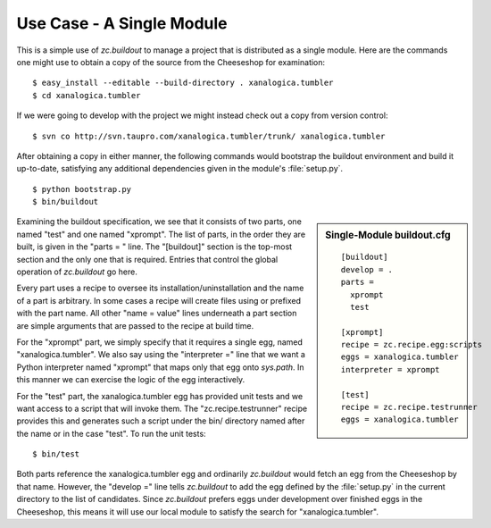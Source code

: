 Use Case - A Single Module
==========================

This is a simple use of *zc.buildout* to manage a project that is distributed
as a single module.  Here are the commands one might use to obtain a copy of
the source from the Cheeseshop for examination::

   $ easy_install --editable --build-directory . xanalogica.tumbler
   $ cd xanalogica.tumbler

If we were going to develop with the project we might instead check out a copy
from version control::

   $ svn co http://svn.taupro.com/xanalogica.tumbler/trunk/ xanalogica.tumbler

After obtaining a copy in either manner, the following commands would
bootstrap the buildout environment and build it up-to-date, satisfying any
additional dependencies given in the module's :file:`setup.py`.

::

   $ python bootstrap.py
   $ bin/buildout

.. sidebar:: Single-Module buildout.cfg

   .. parsed-literal::

        [buildout]
        develop = .
        parts =
          xprompt
          test

        [xprompt]
        recipe = zc.recipe.egg:scripts
        eggs = xanalogica.tumbler
        interpreter = xprompt

        [test]
        recipe = zc.recipe.testrunner
        eggs = xanalogica.tumbler

Examining the buildout specification, we see that it consists of two parts,
one named "test" and one named "xprompt".  The list of parts, in the order
they are built, is given in the "parts = " line.  The "[buildout]" section is
the top-most section and the only one that is required.  Entries that control
the global operation of *zc.buildout* go here.

Every part uses a recipe to oversee its installation/uninstallation and the
name of a part is arbitrary.  In some cases a recipe will create files using
or prefixed with the part name.  All other "name = value" lines underneath a
part section are simple arguments that are passed to the recipe at build time.

For the "xprompt" part, we simply specify that it requires a single egg, named
"xanalogica.tumbler".  We also say using the "interpreter =" line that we want
a Python interpreter named "xprompt" that maps only that egg onto *sys.path*.
In this manner we can exercise the logic of the egg interactively.

For the "test" part, the xanalogica.tumbler egg has provided unit tests and we
want access to a script that will invoke them.  The "zc.recipe.testrunner"
recipe provides this and generates such a script under the bin/ directory
named after the name or in the case "test".  To run the unit tests::

  $ bin/test

Both parts reference the xanalogica.tumbler egg and ordinarily *zc.buildout*
would fetch an egg from the Cheeseshop by that name.  However, the "develop ="
line tells *zc.buildout* to add the egg defined by the :file:`setup.py` in the
current directory to the list of candidates.  Since *zc.buildout* prefers eggs
under development over finished eggs in the Cheeseshop, this means it will use
our local module to satisfy the search for "xanalogica.tumbler".
